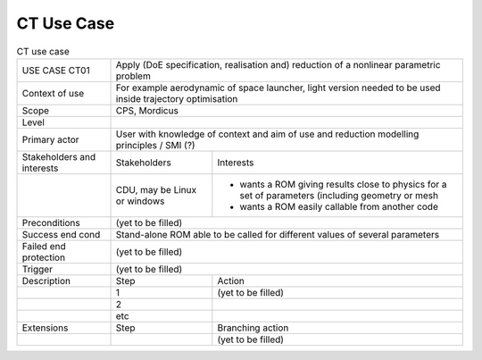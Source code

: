 .. _UC_CT01:

CT Use Case
-----------

.. .. tabularcolumns:: |L|L|L|L|

.. table:: CT use case
  :class: longtable
  
  +---------------------+----------+------------------------+-------------------------------------------------+
  | USE CASE CT01       |   Apply (DoE specification, realisation and) reduction of a nonlinear parametric    |
  |                     |   problem                                                                           |
  +---------------------+----------+------------------------+-------------------------------------------------+
  | Context of use      |   For example aerodynamic of space launcher, light version needed to be used inside |
  |                     |   trajectory optimisation                                                           |
  |                     |                                                                                     |
  +---------------------+----------+------------------------+-------------------------------------------------+
  | Scope               |   CPS, Mordicus                                                                     |
  +---------------------+----------+------------------------+-------------------------------------------------+
  | Level               |                                                                                     |
  +---------------------+----------+------------------------+-------------------------------------------------+
  | Primary actor       |   User with knowledge of context and aim of use and reduction modelling             |
  |                     |   principles / SMI (?)                                                              |
  +---------------------+----------+------------------------+-------------------------------------------------+
  | Stakeholders and    |   Stakeholders                    | Interests                                       |
  | interests           |                                   |                                                 |
  +---------------------+----------+------------------------+-------------------------------------------------+
  |                     |   CDU, may be Linux or windows    | - wants a ROM giving results close to physics   |
  |                     |                                   |   for a set of parameters (including geometry or|
  |                     |                                   |   mesh                                          |
  |                     |                                   |                                                 |
  |                     |                                   | - wants a ROM easily callable from another code |
  +---------------------+----------+------------------------+-------------------------------------------------+
  | Preconditions       |  (yet to be filled)                                                                 |
  |                     |                                                                                     |
  +---------------------+----------+------------------------+-------------------------------------------------+
  | Success end cond    |  Stand-alone ROM able to be called for different values of several parameters       |
  +---------------------+----------+------------------------+-------------------------------------------------+
  | Failed end          |  (yet to be filled)                                                                 |
  | protection          |                                                                                     |
  +---------------------+----------+------------------------+-------------------------------------------------+
  | Trigger             |  (yet to be filled)                                                                 |
  +---------------------+----------+------------------------+-------------------------------------------------+
  | Description         | Step     | Action                                                                   |
  +---------------------+----------+------------------------+-------------------------------------------------+
  |                     | 1        | (yet to be filled)                                                       |
  |                     |          |                                                                          |
  +---------------------+----------+------------------------+-------------------------------------------------+
  |                     | 2        |                                                                          |
  +---------------------+----------+------------------------+-------------------------------------------------+
  |                     | etc      |                                                                          |
  +---------------------+----------+------------------------+-------------------------------------------------+
  | Extensions          | Step     | Branching action                                                         |
  +---------------------+----------+------------------------+-------------------------------------------------+
  |                     |          | (yet to be filled)                                                       |
  +---------------------+----------+------------------------+-------------------------------------------------+

